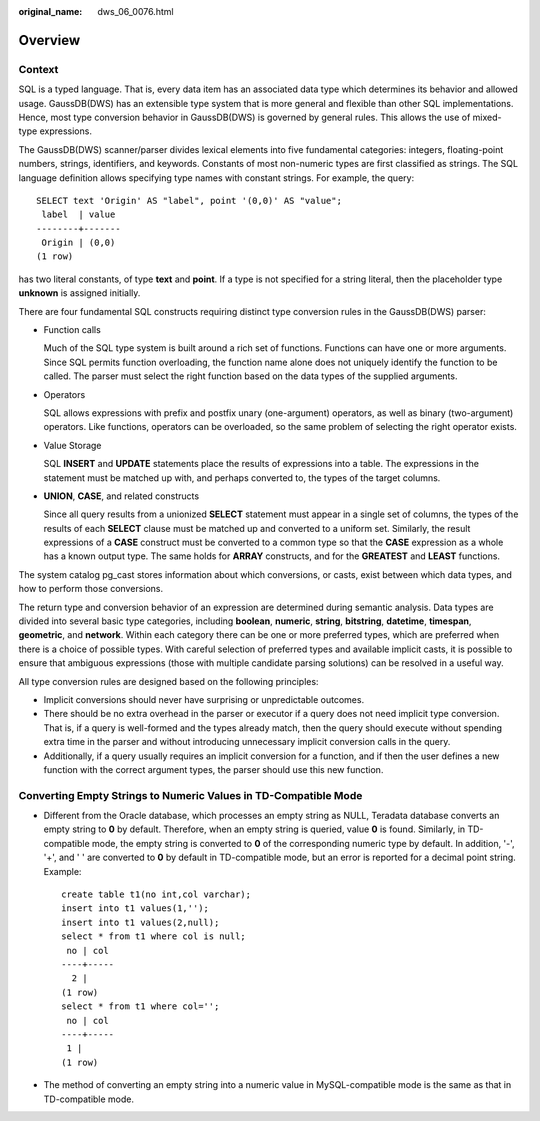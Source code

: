 :original_name: dws_06_0076.html

.. _dws_06_0076:

Overview
========

Context
-------

SQL is a typed language. That is, every data item has an associated data type which determines its behavior and allowed usage. GaussDB(DWS) has an extensible type system that is more general and flexible than other SQL implementations. Hence, most type conversion behavior in GaussDB(DWS) is governed by general rules. This allows the use of mixed-type expressions.

The GaussDB(DWS) scanner/parser divides lexical elements into five fundamental categories: integers, floating-point numbers, strings, identifiers, and keywords. Constants of most non-numeric types are first classified as strings. The SQL language definition allows specifying type names with constant strings. For example, the query:

::

   SELECT text 'Origin' AS "label", point '(0,0)' AS "value";
    label  | value
   --------+-------
    Origin | (0,0)
   (1 row)

has two literal constants, of type **text** and **point**. If a type is not specified for a string literal, then the placeholder type **unknown** is assigned initially.

There are four fundamental SQL constructs requiring distinct type conversion rules in the GaussDB(DWS) parser:

-  Function calls

   Much of the SQL type system is built around a rich set of functions. Functions can have one or more arguments. Since SQL permits function overloading, the function name alone does not uniquely identify the function to be called. The parser must select the right function based on the data types of the supplied arguments.

-  Operators

   SQL allows expressions with prefix and postfix unary (one-argument) operators, as well as binary (two-argument) operators. Like functions, operators can be overloaded, so the same problem of selecting the right operator exists.

-  Value Storage

   SQL **INSERT** and **UPDATE** statements place the results of expressions into a table. The expressions in the statement must be matched up with, and perhaps converted to, the types of the target columns.

-  **UNION**, **CASE**, and related constructs

   Since all query results from a unionized **SELECT** statement must appear in a single set of columns, the types of the results of each **SELECT** clause must be matched up and converted to a uniform set. Similarly, the result expressions of a **CASE** construct must be converted to a common type so that the **CASE** expression as a whole has a known output type. The same holds for **ARRAY** constructs, and for the **GREATEST** and **LEAST** functions.

The system catalog pg_cast stores information about which conversions, or casts, exist between which data types, and how to perform those conversions.

The return type and conversion behavior of an expression are determined during semantic analysis. Data types are divided into several basic type categories, including **boolean**, **numeric**, **string**, **bitstring**, **datetime**, **timespan**, **geometric**, and **network**. Within each category there can be one or more preferred types, which are preferred when there is a choice of possible types. With careful selection of preferred types and available implicit casts, it is possible to ensure that ambiguous expressions (those with multiple candidate parsing solutions) can be resolved in a useful way.

All type conversion rules are designed based on the following principles:

-  Implicit conversions should never have surprising or unpredictable outcomes.
-  There should be no extra overhead in the parser or executor if a query does not need implicit type conversion. That is, if a query is well-formed and the types already match, then the query should execute without spending extra time in the parser and without introducing unnecessary implicit conversion calls in the query.
-  Additionally, if a query usually requires an implicit conversion for a function, and if then the user defines a new function with the correct argument types, the parser should use this new function.

Converting Empty Strings to Numeric Values in TD-Compatible Mode
----------------------------------------------------------------

-  Different from the Oracle database, which processes an empty string as NULL, Teradata database converts an empty string to **0** by default. Therefore, when an empty string is queried, value **0** is found. Similarly, in TD-compatible mode, the empty string is converted to **0** of the corresponding numeric type by default. In addition, '-', '+', and ' ' are converted to **0** by default in TD-compatible mode, but an error is reported for a decimal point string. Example:

   ::

      create table t1(no int,col varchar);
      insert into t1 values(1,'');
      insert into t1 values(2,null);
      select * from t1 where col is null;
       no | col
      ----+-----
        2 |
      (1 row)
      select * from t1 where col='';
       no | col
      ----+-----
       1 |
      (1 row)

-  The method of converting an empty string into a numeric value in MySQL-compatible mode is the same as that in TD-compatible mode.

